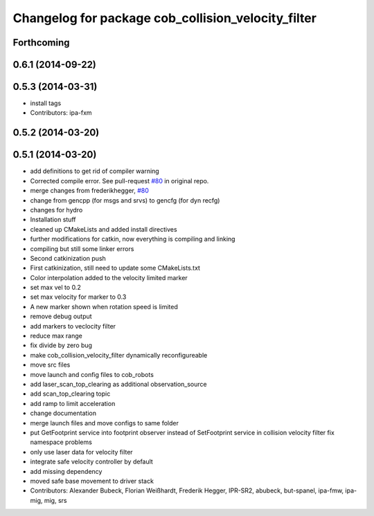 ^^^^^^^^^^^^^^^^^^^^^^^^^^^^^^^^^^^^^^^^^^^^^^^^^^^
Changelog for package cob_collision_velocity_filter
^^^^^^^^^^^^^^^^^^^^^^^^^^^^^^^^^^^^^^^^^^^^^^^^^^^

Forthcoming
-----------

0.6.1 (2014-09-22)
------------------

0.5.3 (2014-03-31)
------------------
* install tags
* Contributors: ipa-fxm

0.5.2 (2014-03-20)
------------------

0.5.1 (2014-03-20)
------------------
* add definitions to get rid of compiler warning
* Corrected compile error. See pull-request `#80 <https://github.com/ipa320/cob_driver/issues/80>`_ in original repo.
* merge changes from frederikhegger, `#80 <https://github.com/ipa320/cob_driver/issues/80>`_
* change from gencpp (for msgs and srvs) to gencfg (for dyn recfg)
* changes for hydro
* Installation stuff
* cleaned up CMakeLists and added install directives
* further modifications for catkin, now everything is compiling and linking
* compiling but still some linker errors
* Second catkinization push
* First catkinization, still need to update some CMakeLists.txt
* Color interpolation added to the velocity limited marker
* set max vel to 0.2
* set max velocity for marker to 0.3
* A new marker shown when rotation speed is limited
* remove debug output
* add markers to veclocity filter
* reduce max range
* fix divide by zero bug
* make cob_collision_velocity_filter dynamically reconfigureable
* move src files
* move launch and config files to cob_robots
* add laser_scan_top_clearing as additional observation_source
* add scan_top_clearing topic
* add ramp to limit acceleration
* change documentation
* merge launch files and move configs to same folder
* put GetFootprint service into footprint observer
  instead of SetFootprint service in collision velocity filter
  fix namespace problems
* only use laser data for velocity filter
* integrate safe velocity controller by default
* add missing dependency
* moved safe base movement to driver stack
* Contributors: Alexander Bubeck, Florian Weißhardt, Frederik Hegger, IPR-SR2, abubeck, but-spanel, ipa-fmw, ipa-mig, mig, srs

